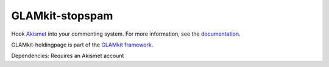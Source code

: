 ================
GLAMkit-stopspam
================

Hook `Akismet <http://akismet.com/>`_ into your commenting system. For more information, see the `documentation <http://docs.glamkit.org/stopspam/>`_.

GLAMkit-holdingpage is part of the `GLAMkit framework <http://glamkit.org/>`_.

Dependencies: Requires an Akismet account